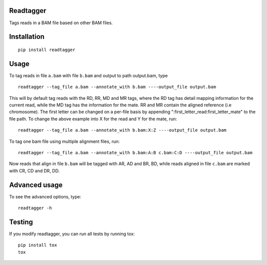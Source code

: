 Readtagger
----------
.. image:: https://travis-ci.org/bardin-lab/readtagger.svg?branch=master
    :target: https://travis-ci.org/bardin-lab/readtagger

.. image:: https://coveralls.io/repos/github/bardin-lab/readtagger/badge.svg?branch=master
    :target: https://coveralls.io/github/bardin-lab/readtagger?branch=master

.. image:: https://badge.fury.io/py/readtagger.svg
    :target: https://badge.fury.io/py/readtagger

.. image:: https://anaconda.org/mvdbeek/readtagger/badges/version.svg
    :target: https://anaconda.org/mvdbeek/readtagger

Tags reads in a BAM file based on other BAM files.

Installation
------------

::

    pip install readtagger

Usage
------

To tag reads in file ``a.bam`` with file ``b.bam`` and output to path
output.bam, type

::

    readtagger --tag_file a.bam --annotate_with b.bam ----output_file output.bam

This will by default tag reads with the RD, RR, MD and MR tags, where
the RD tag has detail mapping information for the current read, while
the MD tag has the information for the mate. RR and MR contain the
aligned reference (i.e chromosome). The first letter can be changed on a
per-file basis by appending ":first\_letter\_read:first\_letter\_mate"
to the file path. To change the above example into X for the read and Y
for the mate, run:

::

    readtagger --tag_file a.bam --annotate_with b.bam:X:Z ----output_file output.bam

To tag one bam file using multiple alignment files, run:

::

    readtagger --tag_file a.bam --annotate_with b.bam:A:B c.bam:C:D ----output_file output.bam

Now reads that align in file ``b.bam`` will be tagged with AR, AD and
BR, BD, while reads aligned in file ``c.bam`` are marked with CR, CD and
DR, DD.

Advanced usage
--------------

To see the advanced options, type:

::

    readtagger -h

Testing
-------

If you modify readtagger, you can run all tests by running tox:

::

    pip install tox
    tox
